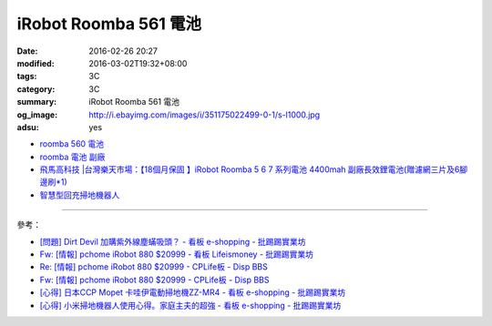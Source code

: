iRobot Roomba 561 電池
######################

:date: 2016-02-26 20:27
:modified: 2016-03-02T19:32+08:00
:tags: 3C
:category: 3C
:summary: iRobot Roomba 561 電池
:og_image: http://i.ebayimg.com/images/i/351175022499-0-1/s-l1000.jpg
:adsu: yes


- `roomba 560 電池 <https://www.google.com/search?q=roomba+560+%E9%9B%BB%E6%B1%A0>`_
- `roomba 電池 副廠 <https://www.google.com/search?q=roomba+%E9%9B%BB%E6%B1%A0+%E5%89%AF%E5%BB%A0>`_
- `飛馬高科技 |台灣樂天市場：【18個月保固 】iRobot Roomba 5 6 7 系列電池 4400mah 副廠長效鋰電池(贈濾網三片及6腳邊刷*1) <http://www.rakuten.com.tw/shop/irobottaiwan/product/100000003975506/>`_

- `智慧型回充掃地機器人 <https://www.buy123.com.tw/site/item/65436/%E6%99%BA%E6%85%A7%E5%9E%8B%E5%9B%9E%E5%85%85%E6%8E%83%E5%9C%B0%E6%A9%9F%E5%99%A8%E4%BA%BA>`_

----

參考：

- `[問題] Dirt Devil 加購紫外線塵蟎吸頭？ - 看板 e-shopping - 批踢踢實業坊 <https://www.ptt.cc/bbs/e-shopping/M.1463587412.A.BA7.html>`_
- `Fw: [情報] pchome iRobot 880 $20999 - 看板 Lifeismoney - 批踢踢實業坊 <https://www.ptt.cc/bbs/Lifeismoney/M.1464596462.A.650.html>`_
- `Re: [情報] pchome iRobot 880 $20999 - CPLife板 - Disp BBS <http://disp.cc/b/733-9qOd>`_
- `Fw: [情報] pchome iRobot 880 $20999 - CPLife板 - Disp BBS <http://disp.cc/b/733-9qOb>`_
- `[心得] 日本CCP Mopet 卡哇伊電動掃地機ZZ-MR4 - 看板 e-shopping - 批踢踢實業坊 <https://www.ptt.cc/bbs/e-shopping/M.1464774494.A.843.html>`_
- `[心得] 小米掃地機器人使用心得。家庭主夫的超強 - 看板 e-shopping - 批踢踢實業坊 <https://www.ptt.cc/bbs/e-shopping/M.1483711420.A.6A1.html>`_
